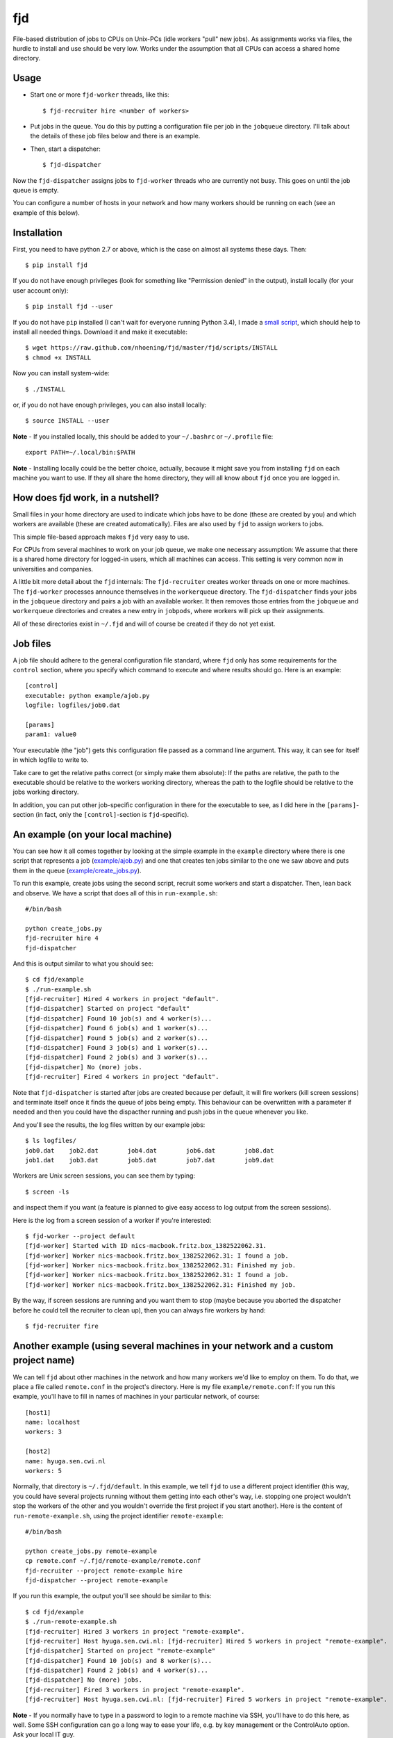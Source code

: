 fjd
===

File-based distribution of jobs to CPUs on Unix-PCs (idle workers "pull" new jobs).
As assignments works via files, the hurdle to install and use should be very low.
Works under the assumption that all CPUs can access a shared home directory.


Usage
-------

* Start one or more ``fjd-worker`` threads, like this::

    $ fjd-recruiter hire <number of workers>

* Put jobs in the queue. You do this by putting a configuration file per job in the ``jobqueue`` directory. I'll talk about the details of these job files below and there is an example. 

* Then, start a dispatcher::

    $ fjd-dispatcher

Now the ``fjd-dispatcher`` assigns jobs to ``fjd-worker`` threads who are currently not busy. This goes on until the job queue is empty.

You can configure a number of hosts in your network and how many workers should be 
running on each (see an example of this below).


Installation
-------------

First, you need to have python 2.7 or above, which is the case on almost all systems these days. Then::

    $ pip install fjd

If you do not have enough privileges (look for something like "Permission denied" in the output), install locally (for your user account only)::

    $ pip install fjd --user
    
If you do not have ``pip`` installed (I can't wait for everyone running Python 3.4), I made a `small script <https://raw.github.com/nhoening/fjd/master/fjd/scripts/INSTALL>`_, which should help to install all needed things. Download it and make it executable::
    
    $ wget https://raw.github.com/nhoening/fjd/master/fjd/scripts/INSTALL
    $ chmod +x INSTALL
    
Now you can install system-wide::
    
    $ ./INSTALL

or, if you do not have enough privileges, you can also install locally::
    
    $ source INSTALL --user

**Note** - If you installed locally, this should be added to your ``~/.bashrc`` or ``~/.profile`` file::

    export PATH=~/.local/bin:$PATH

**Note** - Installing locally could be the better choice, actually, because it might save you
from installing ``fjd`` on each machine you want to use.
If they all share the home directory, they will all know about ``fjd`` once you are logged in. 


How does fjd work, in a nutshell?
-----------------------------------

Small files in your home directory are used to indicate which jobs have to be done (these are created by you)
and which workers are available (these are created automatically). Files are also used by ``fjd`` to assign workers
to jobs.

This simple file-based approach makes ``fjd`` very easy to use.

For CPUs from several machines to work on your job queue, we make one necessary assumption: We assume that there 
is a shared home directory for logged-in users, which all machines can access. This setting is very common now
in universities and companies.

A little bit more detail about the ``fjd`` internals: 
The ``fjd-recruiter`` creates worker threads on one or more machines. The ``fjd-worker`` processes announce themselves in the
``workerqueue`` directory. The ``fjd-dispatcher`` finds your jobs in the ``jobqueue`` directory and pairs a job with an available worker.
It then removes those entries from the ``jobqueue`` and ``workerqueue`` directories and creates a new entry in ``jobpods``, where workers will
pick up their assignments. 

All of these directories exist in ``~/.fjd`` and will of course be created if they do not yet exist.


Job files
------------

A job file should adhere to the general configuration file standard, where ``fjd``
only has some requirements for the ``control`` section, where you specify which
command to execute and where results should go. Here is an example::

    [control]
    executable: python example/ajob.py
    logfile: logfiles/job0.dat 

    [params]
    param1: value0

Your executable (the "job") gets this configuration file passed as a command line argument.
This way, it can see for itself in which logfile to write to.

Take care to get the relative paths correct (or simply make them absolute):
If the paths are relative, the path to the executable should be relative to the workers
working directory, whereas the path to the logfile should be relative to the jobs
working directory.

In addition, you can put other job-specific configuration in there for the executable
to see, as I did here in the ``[params]``-section (in fact, only the ``[control]``-section
is ``fjd``-specific).


An example (on your local machine)
------------------------------------

You can see how it all comes together by looking at the simple example in the ``example``
directory where there is one script that represents a job (`example/ajob.py <https://raw.github.com/nhoening/fjd/master/fjd/example/ajob.py>`_) 
and one that creates ten jobs similar to the one we saw above and puts them in
the queue (`example/create_jobs.py <https://raw.github.com/nhoening/fjd/master/fjd/example/create_jobs.py>`_).

To run this example, create jobs using the second script, recruit some workers 
and start a dispatcher. Then, lean back and observe. We have a script that does
all of this in ``run-example.sh``::

    #/bin/bash

    python create_jobs.py
    fjd-recruiter hire 4
    fjd-dispatcher

And this is output similar to what you should see::

    $ cd fjd/example
    $ ./run-example.sh 
    [fjd-recruiter] Hired 4 workers in project "default".
    [fjd-dispatcher] Started on project "default"
    [fjd-dispatcher] Found 10 job(s) and 4 worker(s)...
    [fjd-dispatcher] Found 6 job(s) and 1 worker(s)...
    [fjd-dispatcher] Found 5 job(s) and 2 worker(s)...
    [fjd-dispatcher] Found 3 job(s) and 1 worker(s)...
    [fjd-dispatcher] Found 2 job(s) and 3 worker(s)...
    [fjd-dispatcher] No (more) jobs.
    [fjd-recruiter] Fired 4 workers in project "default".


Note that ``fjd-dispatcher`` is started after jobs are created because per default, 
it will fire workers (kill screen sessions) and terminate itself once it finds 
the queue of jobs being empty. This behaviour can be overwritten with a parameter
if needed and then you could have the dispacther running and push jobs in the 
queue whenever you like.

And you'll see the results, the log files written by our example jobs::

    $ ls logfiles/
    job0.dat	job2.dat	job4.dat	job6.dat	job8.dat
    job1.dat	job3.dat	job5.dat	job7.dat	job9.dat

Workers are Unix screen sessions, you can see them by typing::

    $ screen -ls

and inspect them if you want (a feature is planned to give easy access to 
log output from the screen sessions).

Here is the log from a screen session of a worker if you're interested::

    $ fjd-worker --project default
    [fjd-worker] Started with ID nics-macbook.fritz.box_1382522062.31.
    [fjd-worker] Worker nics-macbook.fritz.box_1382522062.31: I found a job.
    [fjd-worker] Worker nics-macbook.fritz.box_1382522062.31: Finished my job.
    [fjd-worker] Worker nics-macbook.fritz.box_1382522062.31: I found a job.
    [fjd-worker] Worker nics-macbook.fritz.box_1382522062.31: Finished my job.

By the way, if screen sessions are running and you want them to stop (maybe
because you aborted the dispatcher before he could tell the recruiter to clean
up), then you can always fire workers by hand::

    $ fjd-recruiter fire



Another example (using several machines in your network and a custom project name)
------------------------------------------------------------------------------------

We can tell ``fjd`` about other machines in the network and how many workers we'd like
to employ on them. To do that, we place a file called ``remote.conf`` in the project's
directory. Here is my file ``example/remote.conf``: If you run this example, 
you'll have to fill in names of machines in your particular network, of course::

    [host1]
    name: localhost
    workers: 3

    [host2]
    name: hyuga.sen.cwi.nl
    workers: 5


Normally, that directory is ``~/.fjd/default``. In this example, we tell ``fjd`` to
use a different project identifier (this way, you could have several projects
running without them getting into each other's way, i.e. stopping one project 
wouldn't stop the workers of the other and you wouldn't override the first project 
if you start another). Here is the content of ``run-remote-example.sh``, using the project
identifier ``remote-example``::

    #/bin/bash

    python create_jobs.py remote-example
    cp remote.conf ~/.fjd/remote-example/remote.conf
    fjd-recruiter --project remote-example hire
    fjd-dispatcher --project remote-example 
 
If you run this example, the output you'll see should be similar to this::
 
    $ cd fjd/example
    $ ./run-remote-example.sh 
    [fjd-recruiter] Hired 3 workers in project "remote-example".
    [fjd-recruiter] Host hyuga.sen.cwi.nl: [fjd-recruiter] Hired 5 workers in project "remote-example".
    [fjd-dispatcher] Started on project "remote-example"
    [fjd-dispatcher] Found 10 job(s) and 8 worker(s)...
    [fjd-dispatcher] Found 2 job(s) and 4 worker(s)...
    [fjd-dispatcher] No (more) jobs.
    [fjd-recruiter] Fired 3 workers in project "remote-example".
    [fjd-recruiter] Host hyuga.sen.cwi.nl: [fjd-recruiter] Fired 5 workers in project "remote-example".

**Note** - If you normally have to type in a password to login to a remote machine via SSH,
you'll have to do this here, as well. Some SSH configuration can go a long way to ease your life,
e.g. by key management or the ControlAuto option. Ask your local IT guy. 
